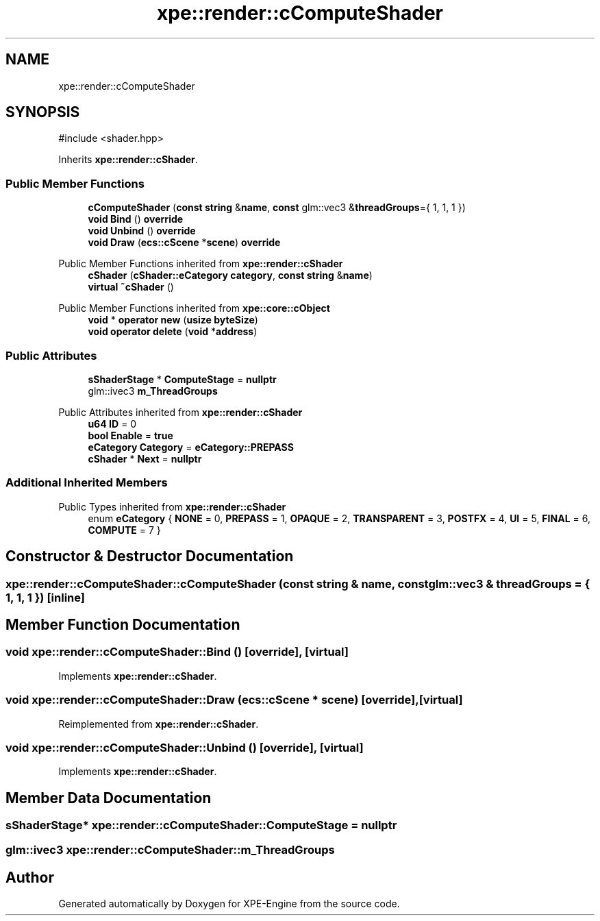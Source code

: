 .TH "xpe::render::cComputeShader" 3 "Version 0.1" "XPE-Engine" \" -*- nroff -*-
.ad l
.nh
.SH NAME
xpe::render::cComputeShader
.SH SYNOPSIS
.br
.PP
.PP
\fR#include <shader\&.hpp>\fP
.PP
Inherits \fBxpe::render::cShader\fP\&.
.SS "Public Member Functions"

.in +1c
.ti -1c
.RI "\fBcComputeShader\fP (\fBconst\fP \fBstring\fP &\fBname\fP, \fBconst\fP glm::vec3 &\fBthreadGroups\fP={ 1, 1, 1 })"
.br
.ti -1c
.RI "\fBvoid\fP \fBBind\fP () \fBoverride\fP"
.br
.ti -1c
.RI "\fBvoid\fP \fBUnbind\fP () \fBoverride\fP"
.br
.ti -1c
.RI "\fBvoid\fP \fBDraw\fP (\fBecs::cScene\fP *\fBscene\fP) \fBoverride\fP"
.br
.in -1c

Public Member Functions inherited from \fBxpe::render::cShader\fP
.in +1c
.ti -1c
.RI "\fBcShader\fP (\fBcShader::eCategory\fP \fBcategory\fP, \fBconst\fP \fBstring\fP &\fBname\fP)"
.br
.ti -1c
.RI "\fBvirtual\fP \fB~cShader\fP ()"
.br
.in -1c

Public Member Functions inherited from \fBxpe::core::cObject\fP
.in +1c
.ti -1c
.RI "\fBvoid\fP * \fBoperator new\fP (\fBusize\fP \fBbyteSize\fP)"
.br
.ti -1c
.RI "\fBvoid\fP \fBoperator delete\fP (\fBvoid\fP *\fBaddress\fP)"
.br
.in -1c
.SS "Public Attributes"

.in +1c
.ti -1c
.RI "\fBsShaderStage\fP * \fBComputeStage\fP = \fBnullptr\fP"
.br
.ti -1c
.RI "glm::ivec3 \fBm_ThreadGroups\fP"
.br
.in -1c

Public Attributes inherited from \fBxpe::render::cShader\fP
.in +1c
.ti -1c
.RI "\fBu64\fP \fBID\fP = 0"
.br
.ti -1c
.RI "\fBbool\fP \fBEnable\fP = \fBtrue\fP"
.br
.ti -1c
.RI "\fBeCategory\fP \fBCategory\fP = \fBeCategory::PREPASS\fP"
.br
.ti -1c
.RI "\fBcShader\fP * \fBNext\fP = \fBnullptr\fP"
.br
.in -1c
.SS "Additional Inherited Members"


Public Types inherited from \fBxpe::render::cShader\fP
.in +1c
.ti -1c
.RI "enum \fBeCategory\fP { \fBNONE\fP = 0, \fBPREPASS\fP = 1, \fBOPAQUE\fP = 2, \fBTRANSPARENT\fP = 3, \fBPOSTFX\fP = 4, \fBUI\fP = 5, \fBFINAL\fP = 6, \fBCOMPUTE\fP = 7 }"
.br
.in -1c
.SH "Constructor & Destructor Documentation"
.PP 
.SS "xpe::render::cComputeShader::cComputeShader (\fBconst\fP \fBstring\fP & name, \fBconst\fP glm::vec3 & threadGroups = \fR{ 1, 1, 1 }\fP)\fR [inline]\fP"

.SH "Member Function Documentation"
.PP 
.SS "\fBvoid\fP xpe::render::cComputeShader::Bind ()\fR [override]\fP, \fR [virtual]\fP"

.PP
Implements \fBxpe::render::cShader\fP\&.
.SS "\fBvoid\fP xpe::render::cComputeShader::Draw (\fBecs::cScene\fP * scene)\fR [override]\fP, \fR [virtual]\fP"

.PP
Reimplemented from \fBxpe::render::cShader\fP\&.
.SS "\fBvoid\fP xpe::render::cComputeShader::Unbind ()\fR [override]\fP, \fR [virtual]\fP"

.PP
Implements \fBxpe::render::cShader\fP\&.
.SH "Member Data Documentation"
.PP 
.SS "\fBsShaderStage\fP* xpe::render::cComputeShader::ComputeStage = \fBnullptr\fP"

.SS "glm::ivec3 xpe::render::cComputeShader::m_ThreadGroups"


.SH "Author"
.PP 
Generated automatically by Doxygen for XPE-Engine from the source code\&.
